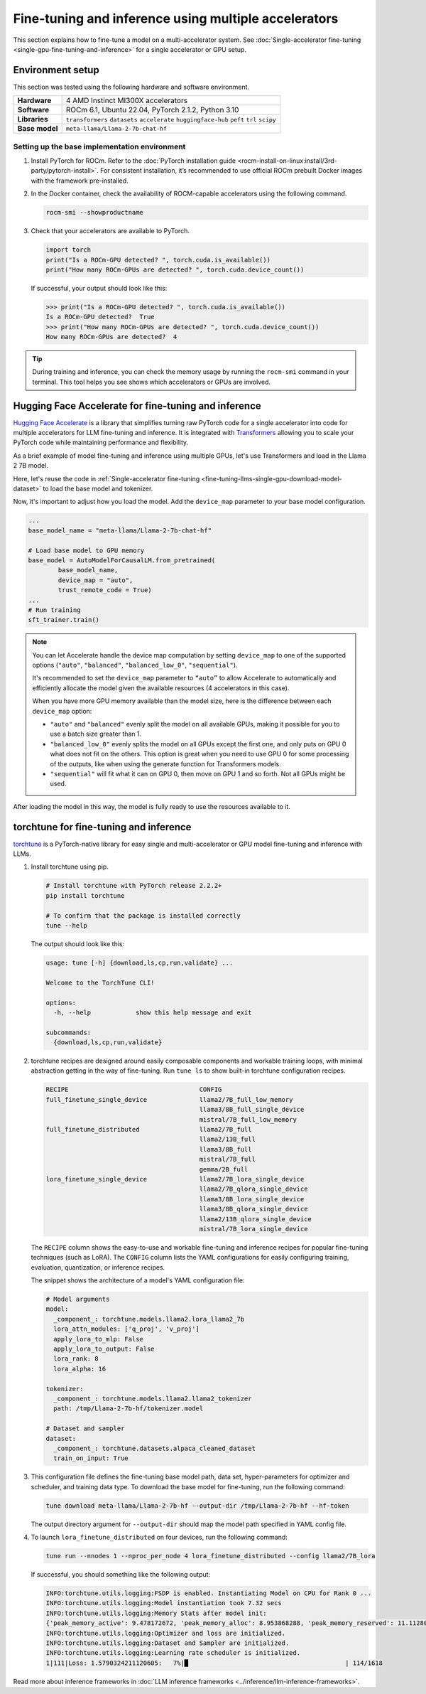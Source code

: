 .. meta::
   :description: Model fine-tuning and inference on a multi-GPU system
   :keywords: ROCm, LLM, fine-tuning, usage, tutorial, multi-GPU, distributed, inference, accelerators, PyTorch, HuggingFace, torchtune

*****************************************************
Fine-tuning and inference using multiple accelerators
*****************************************************

This section explains how to fine-tune a model on a multi-accelerator system. See
:doc:`Single-accelerator fine-tuning <single-gpu-fine-tuning-and-inference>` for a single accelerator or GPU setup.

.. _fine-tuning-llms-multi-gpu-env:

Environment setup
=================

This section was tested using the following hardware and software environment.

.. list-table::
   :stub-columns: 1

   * - Hardware
     - 4 AMD Instinct MI300X accelerators

   * - Software
     - ROCm 6.1, Ubuntu 22.04, PyTorch 2.1.2, Python 3.10

   * - Libraries
     - ``transformers`` ``datasets`` ``accelerate`` ``huggingface-hub`` ``peft`` ``trl`` ``scipy``

   * - Base model
     - ``meta-llama/Llama-2-7b-chat-hf``

.. _fine-tuning-llms-multi-gpu-env-setup:

Setting up the base implementation environment
----------------------------------------------

#. Install PyTorch for ROCm. Refer to the
   :doc:`PyTorch installation guide <rocm-install-on-linux:install/3rd-party/pytorch-install>`. For consistent
   installation, it’s recommended to use official ROCm prebuilt Docker images with the framework pre-installed.

#. In the Docker container, check the availability of ROCM-capable accelerators using the following command.

   .. code-block:: shell

      rocm-smi --showproductname

#. Check that your accelerators are available to PyTorch.

   .. code-block:: python

      import torch
      print("Is a ROCm-GPU detected? ", torch.cuda.is_available())
      print("How many ROCm-GPUs are detected? ", torch.cuda.device_count())

   If successful, your output should look like this:

   .. code-block:: shell

      >>> print("Is a ROCm-GPU detected? ", torch.cuda.is_available())
      Is a ROCm-GPU detected?  True
      >>> print("How many ROCm-GPUs are detected? ", torch.cuda.device_count())
      How many ROCm-GPUs are detected?  4

.. tip::

   During training and inference, you can check the memory usage by running the ``rocm-smi`` command in your terminal.
   This tool helps you see shows which accelerators or GPUs are involved.


.. _fine-tuning-llms-multi-gpu-hugging-face-accelerate:

Hugging Face Accelerate for fine-tuning and inference
===========================================================

`Hugging Face Accelerate <https://huggingface.co/docs/accelerate/en/index>`_ is a library that simplifies turning raw
PyTorch code for a single accelerator into code for multiple accelerators for LLM fine-tuning and inference. It is
integrated with `Transformers <https://huggingface.co/docs/transformers/en/index>`_ allowing you to scale your PyTorch
code while maintaining performance and flexibility.

As a brief example of model fine-tuning and inference using multiple GPUs, let's use Transformers and load in the Llama
2 7B model.

Here, let's reuse the code in :ref:`Single-accelerator fine-tuning <fine-tuning-llms-single-gpu-download-model-dataset>`
to load the base model and tokenizer.

Now, it's important to adjust how you load the model. Add the ``device_map`` parameter to your base model configuration.

.. code-block:: python

   ...
   base_model_name = "meta-llama/Llama-2-7b-chat-hf"
   
   # Load base model to GPU memory
   base_model = AutoModelForCausalLM.from_pretrained(
           base_model_name, 
           device_map = "auto",
           trust_remote_code = True)
   ...
   # Run training
   sft_trainer.train()

.. note::

   You can let Accelerate handle the device map computation by setting ``device_map`` to one of the supported options
   (``"auto"``, ``"balanced"``, ``"balanced_low_0"``, ``"sequential"``).

   It's recommended to set the ``device_map`` parameter to ``“auto”`` to allow Accelerate to automatically and
   efficiently allocate the model given the available resources (4 accelerators in this case).

   When you have more GPU memory available than the model size, here is the difference between each ``device_map``
   option:

   * ``"auto"`` and ``"balanced"`` evenly split the model on all available GPUs, making it possible for you to use a
     batch size greater than 1.

   * ``"balanced_low_0"`` evenly splits the model on all GPUs except the first
     one, and only puts on GPU 0 what does not fit on the others. This
     option is great when you need to use GPU 0 for some processing of the
     outputs, like when using the generate function for Transformers
     models.

   * ``"sequential"`` will fit what it can on GPU 0, then move on GPU 1 and so forth. Not all GPUs might be used.

After loading the model in this way, the model is fully ready to use the resources available to it.

.. _fine-tuning-llms-multi-gpu-torchtune:

torchtune for fine-tuning and inference
=============================================

`torchtune <https://pytorch.org/torchtune/main/>`_ is a PyTorch-native library for easy single and multi-accelerator or
GPU model fine-tuning and inference with LLMs.

#. Install torchtune using pip.

   .. code-block:: shell

      # Install torchtune with PyTorch release 2.2.2+
      pip install torchtune
      
      # To confirm that the package is installed correctly
      tune --help

   The output should look like this:

   .. code-block:: shell

      usage: tune [-h] {download,ls,cp,run,validate} ...
      
      Welcome to the TorchTune CLI!
      
      options:
        -h, --help            show this help message and exit
      
      subcommands:
        {download,ls,cp,run,validate}

#. torchtune recipes are designed around easily composable components and workable training loops, with minimal abstraction
   getting in the way of fine-tuning. Run ``tune ls`` to show built-in torchtune configuration recipes.

   .. code-block:: shell

      RECIPE                                   CONFIG
      full_finetune_single_device              llama2/7B_full_low_memory
                                               llama3/8B_full_single_device
                                               mistral/7B_full_low_memory
      full_finetune_distributed                llama2/7B_full
                                               llama2/13B_full
                                               llama3/8B_full
                                               mistral/7B_full
                                               gemma/2B_full
      lora_finetune_single_device              llama2/7B_lora_single_device
                                               llama2/7B_qlora_single_device
                                               llama3/8B_lora_single_device
                                               llama3/8B_qlora_single_device
                                               llama2/13B_qlora_single_device
                                               mistral/7B_lora_single_device

   The ``RECIPE`` column shows the easy-to-use and workable fine-tuning and inference recipes for popular fine-tuning
   techniques (such as LoRA). The ``CONFIG`` column lists the YAML configurations for easily configuring training,
   evaluation, quantization, or inference recipes.

   The snippet shows the architecture of a model's YAML configuration file:

   .. code-block:: yaml

      # Model arguments
      model:
        _component_: torchtune.models.llama2.lora_llama2_7b
        lora_attn_modules: ['q_proj', 'v_proj']
        apply_lora_to_mlp: False
        apply_lora_to_output: False
        lora_rank: 8
        lora_alpha: 16
      
      tokenizer:
        _component_: torchtune.models.llama2.llama2_tokenizer
        path: /tmp/Llama-2-7b-hf/tokenizer.model
      
      # Dataset and sampler
      dataset:
        _component_: torchtune.datasets.alpaca_cleaned_dataset
        train_on_input: True

#. This configuration file defines the fine-tuning base model path, data set, hyper-parameters for optimizer and scheduler,
   and training data type. To download the base model for fine-tuning, run the following command:

   .. code-block:: shell

      tune download meta-llama/Llama-2-7b-hf --output-dir /tmp/Llama-2-7b-hf --hf-token

   The output directory argument for ``--output-dir`` should map the model path specified in YAML config file.

#. To launch ``lora_finetune_distributed`` on four devices, run the following
   command:

   .. code-block:: shell

      tune run --nnodes 1 --nproc_per_node 4 lora_finetune_distributed --config llama2/7B_lora

   If successful, you should something like the following output:

   .. code-block:: shell

      INFO:torchtune.utils.logging:FSDP is enabled. Instantiating Model on CPU for Rank 0 ...
      INFO:torchtune.utils.logging:Model instantiation took 7.32 secs
      INFO:torchtune.utils.logging:Memory Stats after model init:
      {'peak_memory_active': 9.478172672, 'peak_memory_alloc': 8.953868288, 'peak_memory_reserved': 11.112808448}
      INFO:torchtune.utils.logging:Optimizer and loss are initialized.
      INFO:torchtune.utils.logging:Dataset and Sampler are initialized.
      INFO:torchtune.utils.logging:Learning rate scheduler is initialized.
      1|111|Loss: 1.5790324211120605:   7%|█                                          | 114/1618

Read more about inference frameworks in :doc:`LLM inference frameworks <../inference/llm-inference-frameworks>`.
